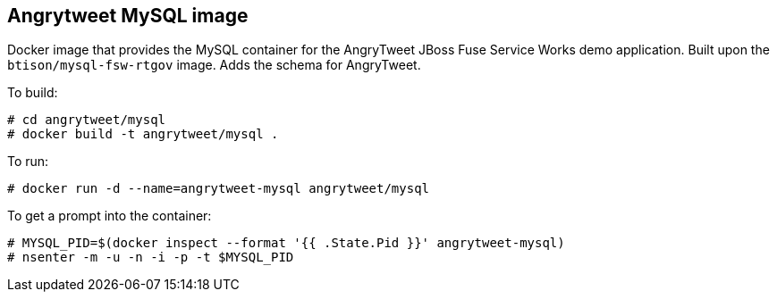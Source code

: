 :numbered!:

== Angrytweet MySQL image

Docker image that provides the MySQL container for the AngryTweet JBoss Fuse Service Works demo application. Built upon the `btison/mysql-fsw-rtgov` image. Adds the schema for AngryTweet. 

To build:

----
# cd angrytweet/mysql
# docker build -t angrytweet/mysql .
----

To run:

----
# docker run -d --name=angrytweet-mysql angrytweet/mysql 
----

To get a prompt into the container:

----
# MYSQL_PID=$(docker inspect --format '{{ .State.Pid }}' angrytweet-mysql)
# nsenter -m -u -n -i -p -t $MYSQL_PID
----

